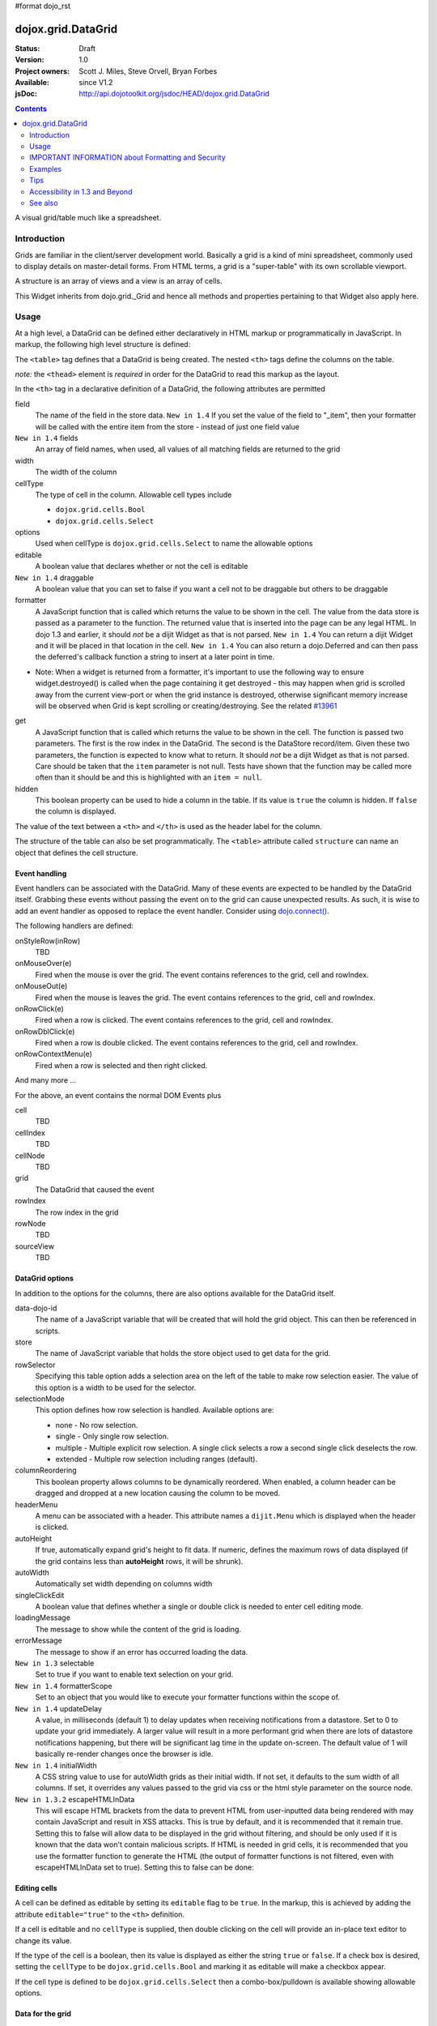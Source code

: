 #format dojo_rst

dojox.grid.DataGrid
===================

:Status: Draft
:Version: 1.0
:Project owners: Scott J. Miles, Steve Orvell, Bryan Forbes
:Available: since V1.2
:jsDoc: http://api.dojotoolkit.org/jsdoc/HEAD/dojox.grid.DataGrid

.. contents::
   :depth: 2

A visual grid/table much like a spreadsheet.

============
Introduction
============

Grids are familiar in the client/server development world. Basically a grid is a kind of mini spreadsheet, commonly used to display details on master-detail forms. From HTML terms, a grid is a "super-table" with its own scrollable viewport.

.. cv-compound::
 
  .. cv:: javascript

    <script type="text/javascript">
        dojo.require("dojox.grid.DataGrid");
        dojo.require("dojo.data.ItemFileWriteStore");
    
        dojo.addOnLoad(function(){
	  /*set up data store*/
	  var data = {
		identifier: 'id',
		items: []
	  };
	  var data_list = [ 
		{ col1: "normal", col2: false, col3: 'But are not followed by two hexadecimal', col4: 29.91},
		{ col1: "important", col2: false, col3: 'Because a % sign always indicates', col4: 9.33},
		{ col1: "important", col2: false, col3: 'Signs can be selectively', col4: 19.34}
	  ];
	  var rows = 60;
	  for(var i=0, l=data_list.length; i<rows; i++){
		data.items.push(dojo.mixin({ id: i+1 }, data_list[i%l]));
	  }
	  var store = new dojo.data.ItemFileWriteStore({data: data});
	
	  /*set up layout*/
	  var layout = [[
		{'name': 'Column 1', 'field': 'id', 'width': '100px'},
		{'name': 'Column 2', 'field': 'col2', 'width': '100px'},
		{'name': 'Column 3', 'field': 'col3', 'width': '200px'},
                {'name': 'Column 4', 'field': 'col4', 'width': '150px'}
	  ]];

          /*create a new grid:*/
          var grid = new dojox.grid.DataGrid({
              id: 'grid',
              store: store,              
              structure: layout,
              rowSelector: '20px'},
            document.createElement('div'));

          /*append the new grid to the div*/
          dojo.byId("gridDiv").appendChild(grid.domNode);

          /*Call startup() to render the grid*/
          grid.startup();
        });
    </script>

  .. cv:: html

    <div id="gridDiv"></div>

   .. cv:: css

    <style type="text/css">
        @import "{{ baseUrl }}dojox/grid/resources/{{ theme }}Grid.css";

        /*Grid need a explicit width/height by default*/
        #grid {
            width: 43em;
            height: 20em;
        }
    </style>


A structure is an array of views and a view is an array of cells.

This Widget inherits from dojo.grid._Grid and hence all methods and properties pertaining to that Widget also apply here.


=====
Usage
=====

At a high level, a DataGrid can be defined either declaratively in HTML markup or programmatically in JavaScript.  In markup, the following high level structure is defined:

.. code-block :: html
  :linenos:

  <table data-dojo-type="dojox.grid.DataGrid" >
    <thead>
      <tr>
        <th field="fieldName" width="200px">Column Name</th>
        <th field="fieldName" width="200px">Column Name</th>
      </tr>
    </thead>
  </table>

The ``<table>`` tag defines that a DataGrid is being created.  The nested ``<th>`` tags define the columns on the table.

*note:* the ``<thead>`` element is *required* in order for the DataGrid to read this markup as the layout. 

In the ``<th>`` tag in a declarative definition of a DataGrid, the following attributes are permitted

field
  The name of the field in the store data.  ``New in 1.4`` If you set the value of the field to "_item", then your formatter will be called with the entire item from the store - instead of just one field value
``New in 1.4`` fields
  An array of field names, when used, all values of all matching fields are returned to the grid
width
  The width of the column
cellType
  The type of cell in the column.  Allowable cell types include

  * ``dojox.grid.cells.Bool``
  * ``dojox.grid.cells.Select``

options
  Used when cellType is ``dojox.grid.cells.Select`` to name the allowable options
editable
  A boolean value that declares whether or not the cell is editable
``New in 1.4`` draggable
  A boolean value that you can set to false if you want a cell not to be draggable but others to be draggable
formatter
  A JavaScript function that is called which returns the value to be shown in the cell.  The value from the data store is passed as a parameter to the function.  The returned value that is inserted into the page can be any legal HTML.  In dojo 1.3 and earlier, it should *not* be a dijit Widget as that is not parsed.  ``New in 1.4`` You can return a dijit Widget and it will be placed in that location in the cell.  ``New in 1.4`` You can also return a dojo.Deferred and can then pass the deferred's callback function a string to insert at a later point in time.

- Note: When a widget is returned from a formatter, it's important to use the following way to ensure widget.destroyed() is called when the page containing it get destroyed - this may happen when grid is scrolled away from the current view-port or when the grid instance is destroyed, otherwise significant memory increase will be observed when Grid is kept scrolling or creating/destroying. See the related `#13961 <http://bugs.dojotoolkit.org/ticket/13961>`_

.. code-block :: javascript
  :linenos:

  function formatter(){
      var w = new dijit.form.Button({...});
      w._destroyOnRemove = true;
      return w;
  }


get
  A JavaScript function that is called which returns the value to be shown in the cell.  The function is passed two parameters.  The first is the row index in the DataGrid.  The second is the DataStore record/item.  Given these two parameters, the function is expected to know what to return.  It should *not* be a dijit Widget as that is not parsed.  Care should be taken that the ``item`` parameter is not null.  Tests have shown that the function may be called more often than it should be and this is highlighted with an ``item = null``.
hidden
  This boolean property can be used to hide a column in the table.  If its value is ``true`` the column is hidden.  If ``false`` the column is displayed.

The value of the text between a ``<th>`` and ``</th>`` is used as the header label for the column.

The structure of the table can also be set programmatically.  The ``<table>`` attribute called ``structure`` can name an object that defines the cell structure.

Event handling
--------------
Event handlers can be associated with the DataGrid.  Many of these events are expected to be handled by the DataGrid itself.  Grabbing these events without passing the event on to the grid can cause unexpected results.  As such, it is wise to add an event handler as opposed to replace the event handler.   Consider using `dojo.connect() <dojo/connect>`_.

The following handlers are defined:

onStyleRow(inRow)
   TBD
onMouseOver(e)
   Fired when the mouse is over the grid.  The event contains references to the grid, cell and rowIndex.
onMouseOut(e)
   Fired when the mouse is leaves the grid.  The event contains references to the grid, cell and rowIndex.
onRowClick(e)
   Fired when a row is clicked.  The event contains references to the grid, cell and rowIndex.
onRowDblClick(e)
   Fired when a row is double clicked.  The event contains references to the grid, cell and rowIndex.
onRowContextMenu(e)
   Fired when a row is selected and then right clicked.

And many more ...

For the above, an event contains the normal DOM Events plus

cell
  TBD
cellIndex
  TBD
cellNode
  TBD
grid
  The DataGrid that caused the event
rowIndex
  The row index in the grid
rowNode
  TBD
sourceView
  TBD



DataGrid options
----------------
In addition to the options for the columns, there are also options available for the DataGrid itself.

data-dojo-id
  The name of a JavaScript variable that will be created that will hold the grid object.  This can then be referenced in scripts.
store
  The name of JavaScript variable that holds the store object used to get data for the grid.
rowSelector
  Specifying this table option adds a selection area on the left of the table to make row selection easier.  The value of this option is a width to be used for the selector.
selectionMode
  This option defines how row selection is handled.  Available options are:

  * none - No row selection.
  * single - Only single row selection.
  * multiple - Multiple explicit row selection.  A single click selects a row a second single click deselects the row.
  * extended - Multiple row selection including ranges (default).

columnReordering
  This boolean property allows columns to be dynamically reordered.  When enabled, a column header can be dragged and dropped at a new location causing the column to be moved.
headerMenu
  A menu can be associated with a header.  This attribute names a ``dijit.Menu`` which is displayed when the header is clicked.
autoHeight
  If true, automatically expand grid's height to fit data. If numeric, defines the maximum rows of data displayed (if the grid contains less than **autoHeight** rows, it will be shrunk).
autoWidth
  Automatically set width depending on columns width
singleClickEdit
  A boolean value that defines whether a single or double click is needed to enter cell editing mode.
loadingMessage
  The message to show while the content of the grid is loading.
errorMessage
  The message to show if an error has occurred loading the data.
``New in 1.3`` selectable
  Set to true if you want to enable text selection on your grid.
``New in 1.4`` formatterScope
  Set to an object that you would like to execute your formatter functions within the scope of.
``New in 1.4`` updateDelay
  A value, in milliseconds (default 1) to delay updates when receiving notifications from a datastore.  Set to 0 to update your grid immediately.  A larger value will result in a more performant grid when there are lots of datastore notifications happening, but there will be significant lag time in the update on-screen.  The default value of 1 will basically re-render changes once the browser is idle.
``New in 1.4`` initialWidth
  A CSS string value to use for autoWidth grids as their initial width.  If not set, it defaults to the sum width of all columns.  If set, it overrides any values passed to the grid via css or the html style parameter on the source node.
``New in 1.3.2`` escapeHTMLInData
  This will escape HTML brackets from the data to prevent HTML from user-inputted data being rendered with may contain JavaScript and result in XSS attacks. This is true by default, and it is recommended that it remain true. Setting this to false will allow data to be displayed in the grid without filtering, and should be only used if it is known that the data won't contain malicious scripts. If HTML is needed in grid cells, it is recommended that you use the formatter function to generate the HTML (the output of formatter functions is not filtered, even with escapeHTMLInData set to true). Setting this to false can be done:

.. code-block :: javascript
  :linenos:

  <table data-dojo-type="dojox.grid.DataGrid" data-dojo-props="escapeHTMLInData:false" ...>

Editing cells
-------------
A cell can be defined as editable by setting its ``editable`` flag to be ``true``.  In the markup, this is achieved by adding the attribute ``editable="true"`` to the ``<th>`` definition.

If a cell is editable and no ``cellType`` is supplied, then double clicking on the cell will provide an in-place text editor to change its value.

If the type of the cell is a boolean, then its value is displayed as either the string ``true`` or ``false``.  If a check box is desired, setting the ``cellType`` to be ``dojox.grid.cells.Bool`` and marking it as editable will make a checkbox appear.

If the cell type is defined to be ``dojox.grid.cells.Select`` then a combo-box/pulldown is available showing allowable options.

.. Question: How to make a checkbox appear when we don't want the cell to be editable?

Data for the grid
-----------------
Data for the grid comes from a data store.  The data can be specified declaratively using the ``store="name"`` attribute where ``name`` is the name of a global JavaScript object that represents a DataStore.  This could previously have been created as follows:

.. code-block :: html
  :linenos:

  <span data-dojo-type="dojo.data.ItemFileWriteStore" 
     data-dojo-id="myStore" data-dojo-props="url:'/myData.json'">
  </span>

Programmatically, a store can be assigned to a DataGrid with the ``setStore(myStore)`` method call.

It should be noted that as of grid 1.3.1, the grid searched your datastore and converts all < to &lt; to avoid a cross-site scripting attack. Site developers who can guarantee that their data is safe can add a formatter function to convert all &lt; back to < if they need the datastore information parsed by the browser. 


Locking columns from horizontal scrolling
-----------------------------------------
A set of columns can be *locked* to prevent them from scrolling horizontally while allows other columns to continue to scroll.  To achieve this, the ``<colgroup>`` tags can be inserted before the ``<thead>`` tag.  For example, if a DataGrid has four columns, the following will lock the first column but allow the remaining columns the ability to scroll horizontally:

.. code-block :: html
  :linenos:

  <colgroup span="1" noscroll="true"></colgroup>
  <colgroup span="3"></colgroup>

Auto-width columns
------------------
Columns with width="auto" are not fully supported, and do not work in all cases.  In addition, they are poorly performant.

The main reason for this is the "dynamic" nature of the grid itself.  The grid needs to start laying itself out *before* it has any data - so it does not have a way to "know" how wide to draw the columns - because we don't have the data.  Depending on the browser, we are able to make a "best guess" - but it doesn't work in all situations.

It is strongly suggested that users move away from using width="auto" columns.  We are even considering deprecating their use in upcoming releases of the grid.

The only way that we are able to support width="auto" is to:
  1. require that all data be present (so we can figure out the "widest" value for the column)
  2. render all data at once (so that we are sure we have rendered the "widest" value)
  3. render the grid twice (once to lay out the values and calculate the widest one - another time to actually set all the widths to the width of the widest value)

Each of these greatly hurts the grid - and in reality is not feasible.  #1 would mean that you are unable to use stores such as JsonRestStore or QueryReadStore with a grid.  #2 will really impact your performance...because it throws away all the benefits of incremental rendering and virtual scrolling...you'll never be able to have million-row grids like you can right now.  #3 is bad - especially in combination with #2 - since, in effect, it will take twice as long to display your grid...and you will get "flickering" - that is, you will see it render once with different cell widths, and then it will redraw again.

Again - don't use width="auto".  It's very much not recommended, and will not be supported in the future.


Multi-rowed *rows*
------------------
We are used to a row in a table being a single line of data.  DataGrid provides the ability for a single logical row to contain multiple lines of data.  This can be achieved by adding additional ``<tr>`` tags into the DataGrid declaration.

For example:

.. code-block :: javascript
  :linenos:

  <table data-dojo-type="dojox.grid.DataGrid" data-dojo-props="store:myTestStore" style="width: 800px; height: 300px;">
    <thead>
      <tr>
        <th field="A" width="200px">Col1</th>
        <th field="B" width="200px">Col2</th>
        <th field="C" width="200px">Col3</th>
      </tr>
      <tr>
        <th field="D" colspan="3">Col4</th>
      </tr>
    </thead>
  </table>

Results in a grid with columns A, B and C and a fourth *column* called D which exists on the same row of data.

Required CSS
------------
Some style sheets supplied with the Dojo distribution are required:

.. code-block :: html
  :linenos:

  <style type="text/css">
    @import "/dojox/grid/resources/Grid.css";
    @import "/dojox/grid/resources/{{ theme }}Grid.css";

    .dojoxGrid table {
      margin: 0;
    }
  </style>


DataGrid object functions
-------------------------

getItem(idx)
  Returns the store ``item`` at the given row index.
getItemIndex(item)
  Returns the row index for the given store ``item``.
setStore
  TBD
setQuery
  TBD
setItems
  TBD
filter
  TBD
sort
  TBD
sortInfo
  A numerical value indicating what column should be sorted in the grid.  e.g. "1" would mean "first column, ascending order.  "-2" would mean "second column, descending order".  Note that this replaces the alternative approach of providing queryOptions to the store's fetch() invocation.  Defined on dojox.grid._Grid.
canSort
  canSort is called by the grid to determine if each column should be sortable.  It takes a single integer argument representing the column index, which is positive for ascending order and negative for descending order, and should return true if that column should be sortable in that direction, and false if not.  For example, to only allow the second column to be sortable, in either direction: "function canSort(col) { return Math.abs(col) === 2; }"
getSortProps
  TBD
removeSelectedRows
  TBD


Unknown at this time
--------------------
Here are some undocumented (here) components:

* elasticView - An attribute on the table
* rowsPerPage - An attribute on the table
* query - An attribute on the table
* clientSort - An attribute on the table




Getting a value from a row knowing the row index
------------------------------------------------
Assume that you know the row index and the name of the column whos value you wish to retrieve, you can obtain that value using the following snippet:

.. code-block :: javascript
  :linenos:

  var value = grid.store.getValue(grid.getItem(rowIndex), name);


===================================================
IMPORTANT INFORMATION about Formatting and Security
===================================================

Preventing cross-site scripting (XSS) attacks
---------------------------------------------

To avoid cross-site scripting (XSS) attacks, the grid will escape any HTML data that comes from an external source (datastore).  This escaping also applies to any values that are returned from a custom get function on a cell.  If you would like to format your data using HTML, you should create a custom formatter function for the cell and apply your formatting there instead.

Site developers who can guarantee that their data is safe can add a formatter function to convert all &lt; back to < if they need the datastore information parsed by the browser.

Finally, you can use the escapeHTMLInData option - however, this is `VERY HIGHLY DISCOURAGED` as it opens your application up to XSS attacks.

========
Examples
========

The following examples are for the new Grid 1.2.

A simple Grid
-------------

This example shows how to create a simple Grid programmatically.

.. cv-compound::
 
  .. cv:: javascript

    <script type="text/javascript">
        dojo.require("dojox.grid.DataGrid");
        dojo.require("dojo.data.ItemFileWriteStore");
    
        dojo.addOnLoad(function(){
	  /*set up data store*/
	  var data = {
		identifier: 'id',
		items: []
	  };
	  var data_list = [ 
		{ col1: "normal", col2: false, col3: 'But are not followed by two hexadecimal', col4: 29.91},
		{ col1: "important", col2: false, col3: 'Because a % sign always indicates', col4: 9.33},
		{ col1: "important", col2: false, col3: 'Signs can be selectively', col4: 19.34}
	  ];
	  var rows = 60;
	  for(var i=0, l=data_list.length; i<rows; i++){
		data.items.push(dojo.mixin({ id: i+1 }, data_list[i%l]));
	  }
	  var store = new dojo.data.ItemFileWriteStore({data: data});
	
	  /*set up layout*/
	  var layout = [[
		{'name': 'Column 1', 'field': 'id', 'width': '100px'},
		{'name': 'Column 2', 'field': 'col2', 'width': '100px'},
		{'name': 'Column 3', 'field': 'col3', 'width': '200px'},
                {'name': 'Column 4', 'field': 'col4', 'width': '150px'}
	  ]];

          /*create a new grid:*/
          var grid = new dojox.grid.DataGrid({
              id: 'grid',
              store: store,              
              structure: layout,
              rowSelector: '20px'},
            document.createElement('div'));

          /*append the new grid to the div*/
          dojo.byId("gridDiv").appendChild(grid.domNode);

          /*Call startup() to render the grid*/
          grid.startup();
        });
    </script>

  .. cv:: html

    <div id="gridDiv"></div>

   .. cv:: css

    <style type="text/css">
        @import "{{ baseUrl }}dojox/grid/resources/{{ theme }}Grid.css";

        /*Grid need a explicit width/height by default*/
        #grid {
            width: 43em;
            height: 20em;
        }
    </style>

Note the grid.startup() command after constructing the DataGrid.  Earlier development
versions of DataGrid didn't require this but as of 1.2.0b1, you must call
startup() as you would with other dijits, or the grid will not render.

Working with selections
-----------------------

To get the current selected rows of the grid, you can use the method yourGrid.selection.getSelected(). You will get an array of the selected items. The following code shows an example:

.. cv-compound::
 
  .. cv:: javascript

    <script type="text/javascript">
        dojo.require("dojox.grid.DataGrid");
        dojo.require("dojo.data.ItemFileWriteStore");
        dojo.require("dijit.form.Button");
    
        dojo.addOnLoad(function(){
	  /*set up data store*/
	  var data = {
		identifier: 'id',
		items: []
	  };
	  var data_list = [ 
		{ col1: "normal", col2: false, col3: 'But are not followed by two hexadecimal', col4: 29.91},
		{ col1: "important", col2: false, col3: 'Because a % sign always indicates', col4: 9.33},
		{ col1: "important", col2: false, col3: 'Signs can be selectively', col4: 19.34}
	  ];
	  var rows = 60;
	  for(var i=0, l=data_list.length; i<rows; i++){
		data.items.push(dojo.mixin({ id: i+1 }, data_list[i%l]));
	  }
	  var store = new dojo.data.ItemFileWriteStore({data: data});
	
	  /*set up layout*/
	  var layout = [[
		{'name': 'Column 1', 'field': 'id', 'width': '100px'},
		{'name': 'Column 2', 'field': 'col2', 'width': '100px'},
		{'name': 'Column 3', 'field': 'col3', 'width': '200px'},
                {'name': 'Column 4', 'field': 'col4', 'width': '150px'}
	  ]];

          /*create a new grid:*/
          grid = new dojox.grid.DataGrid({
              id: 'grid',
              store: store,              
              structure: layout,
              rowSelector: '20px'},
            document.createElement('div'));

          /*append the new grid to the div*/
          dojo.byId("gridDiv").appendChild(grid.domNode);

          /*Call startup() to render the grid*/
          grid.startup();
        });
    </script>

  .. cv:: html

   <p>
        Select a single row or multiple rows in the Grid (click on the Selector on the left side of each row). 
        After that, a click on the Button "get all Selected Items" will show you each attribute/value of the
        selected rows.
    </p>

    <div id="gridDiv"></div>

    <p>
    <span data-dojo-type="dijit.form.Button">
        get all Selected Items
        <script type="dojo/method" data-dojo-event="onClick" data-dojo-args="evt">
            /* Get all selected items from the Grid: */
            var items = grid.selection.getSelected();
            if(items.length){
                /* Iterate through the list of selected items.
                   The current item is available in the variable 
                   "selectedItem" within the following function: */
                dojo.forEach(items, function(selectedItem) {
                    if(selectedItem !== null) {
                        /* Iterate through the list of attributes of each item.
                           The current attribute is available in the variable
                           "attribute" within the following function: */
                        dojo.forEach(grid.store.getAttributes(selectedItem), function(attribute) {
                            /* Get the value of the current attribute:*/
                            var value = grid.store.getValues(selectedItem, attribute);
                            /* Now, you can do something with this attribute/value pair.
                               Our short example shows the attribute together
                               with the value in an alert box, but we are sure, that
                               you'll find a more ambitious usage in your own code:*/
                            alert('attribute: ' + attribute + ', value: ' + value);
                        }); /* end forEach */
                    } /* end if */
                }); /* end forEach */
            } /* end if */
        </script>
    </span>
    </p>

   .. cv:: css

    <style type="text/css">
        @import "{{ baseUrl }}dojox/grid/resources/{{ theme }}Grid.css";

        /*Grid need a explicit width/height by default*/
        #grid {
            width: 43em;
            height: 15em;
        }
    </style>


Grid 1.2 supports a new parameter "selectionMode" which allows you to control the behaviour of the selection functionality:

'none'
  deactivates the selection functionality
'single'
  let the user select only one item at the same time
'multiple'
  let the user selects more than one item at the same time
'extended' (default) 
  *not sure, what's the difference between "multiple" and "extended"*


Editing data
------------

Grid allows you to edit your data easily and send the changed values back to your server

First, you have to set a editor for each cell, you would like to edit:

.. cv-compound::
 
  .. cv:: javascript

    <script type="text/javascript">
        dojo.require("dojox.grid.DataGrid");
        dojo.require("dojo.data.ItemFileWriteStore");
        dojo.require("dojox.grid.cells.dijit");
    
        dojo.addOnLoad(function(){
	  /*set up data store*/
	  var data = {
		identifier: 'id',
		items: []
	  };
	  var data_list = [ 
		{ col1: "normal", col2: false, col3: 'But are not followed by two hexadecimal', col4: 29.91},
		{ col1: "important", col2: false, col3: 'Because a % sign always indicates', col4: 9.33},
		{ col1: "important", col2: false, col3: 'Signs can be selectively', col4: 19.34}
	  ];
	  var rows = 60;
	  for(var i=0, l=data_list.length; i<rows; i++){
		data.items.push(dojo.mixin({ id: i+1 }, data_list[i%l]));
	  }
	  var store = new dojo.data.ItemFileWriteStore({data: data});
	
	  /*set up layout*/
	  var layout = [[
		{'name': 'Column 1', 'field': 'id', 'width': '100px'},
		{'name': 'Column 2', 'field': 'col2', 'width': '100px', editable: true, type: dojox.grid.cells.CheckBox,styles: 'text-align: center;'},
		{'name': 'Column 3', 'field': 'col3', 'width': '200px', editable: true},
                {'name': 'Column 4', 'field': 'col4', 'width': '150px', editable: true}
	  ]];

          /*create a new grid:*/
          var grid = new dojox.grid.DataGrid({
              id: 'grid',
              store: store,              
              structure: layout,
              rowSelector: '20px'},
            document.createElement('div'));

          /*append the new grid to the div*/
          dojo.byId("gridDiv").appendChild(grid.domNode);

          /*Call startup() to render the grid*/
          grid.startup();
        });
    </script>

  .. cv:: html

    <p class="info">
        This example shows how to make columns editable. Please double click any of column 2, column 3 or column 4 to change the cell value.
    </p>


    <div id="gridDiv"></div>

   .. cv:: css

    <style type="text/css">
        @import "{{ baseUrl }}dojox/grid/resources/{{ theme }}Grid.css";

        /*Grid need a explicit width/height by default*/
        #grid {
            width: 43em;
            height: 20em;
        }
    </style>


Adding and Deleting data
------------------------

If you want to add (remove) data programmatically, you just have to add (remove) it from the underlying data store.
Since DataGrid is "DataStoreAware", changes made to the store will be reflected automatically in the DataGrid.

.. cv-compound::
 
  .. cv:: javascript

    <script type="text/javascript">
        dojo.require("dojox.grid.DataGrid");
        dojo.require("dijit.form.Button");
        dojo.require("dojo.data.ItemFileWriteStore");
    
        dojo.addOnLoad(function(){
	  /*set up data store*/
	  var data = {
                identifier: 'id',
		items: []
	  };
	  var data_list = [ 
		{ col1: "normal", col2: false, col3: 'But are not followed by two hexadecimal', col4: 29.91},
		{ col1: "important", col2: false, col3: 'Because a % sign always indicates', col4: 9.33},
		{ col1: "important", col2: false, col3: 'Signs can be selectively', col4: 19.34}
	  ];
	  var rows = 5;
	  for(i=0, l=data_list.length; i<rows; i++){
		data.items.push(dojo.mixin({ id: i+1 }, data_list[i%l]));
	  }
	  store = new dojo.data.ItemFileWriteStore({data: data});
	
	  /*set up layout*/
	  var layout = [[
		{'name': 'Column 1', 'field': 'id', 'width': '100px'},
		{'name': 'Column 2', 'field': 'col2', 'width': '100px'},
		{'name': 'Column 3', 'field': 'col3', 'width': '200px'},
                {'name': 'Column 4', 'field': 'col4', 'width': '150px'}
	  ]];

          /*create a new grid:*/
          grid = new dojox.grid.DataGrid({
              id: 'grid',
              store: store,              
              structure: layout,
              rowSelector: '20px'},
            document.createElement('div'));

          /*append the new grid to the div*/
          dojo.byId("gridDiv").appendChild(grid.domNode);

          /*Call startup() to render the grid*/
          grid.startup();
        });
    </script>

  .. cv:: html

    <p>
        This example shows, how to add/remove rows
    </p>
    <div id="gridDiv"></div>

    <p>
      <span data-dojo-type="dijit.form.Button">
          Add Row
          <script type="dojo/method" data-dojo-event="onClick" data-dojo-args="evt">
              /* set the properties for the new item: */
              var myNewItem = {id: (++i), col1: "Mediate", col2: true, col3: 'Newly added values', col4: 8888}; 
              /* Insert the new item into the store:*/
              store.newItem(myNewItem);
          </script>
      </span>
    
      <span data-dojo-type="dijit.form.Button">
          Remove Selected Rows
          <script type="dojo/method" data-dojo-event="onClick" data-dojo-args="evt">
              /* Get all selected items from the Grid: */
              var items = grid.selection.getSelected();
              if(items.length){
                  /* Iterate through the list of selected items.
                     The current item is available in the variable 
                     "selectedItem" within the following function: */
                  dojo.forEach(items, function(selectedItem) {
                      if(selectedItem !== null) {
                          /* Delete the item from the data store: */
                          store.deleteItem(selectedItem);
                      } /* end if */
                  }); /* end forEach */
              } /* end if */
          </script>
      </span>
    </p>

   .. cv:: css

    <style type="text/css">
        @import "{{ baseUrl }}dojox/grid/resources/{{ theme }}Grid.css";

        /*Grid need a explicit width/height by default*/
        #grid {
            width: 43em;
            height: 15em;
        }
    </style>


Filtering data
--------------

The Grid offers a filter() method, to filter data from the current query (client-side filtering).

.. cv-compound::
 
  .. cv:: javascript

    <script type="text/javascript">
        dojo.require("dojox.grid.DataGrid");
        dojo.require("dijit.form.Button");
        dojo.require("dojo.data.ItemFileWriteStore");
    
        dojo.addOnLoad(function(){
	  /*set up data store*/
	  var data = {
		identifier: 'id',
		items: []
	  };
	  var data_list = [ 
		{ col1: "normal", col2: false, col3: 'But are not followed by two hexadecimal', col4: 29.91},
		{ col1: "important", col2: true, col3: 'Because a % sign always indicates', col4: 9.33},
		{ col1: "important", col2: false, col3: 'Signs can be selectively', col4: 19.34}
	  ];
	  var rows = 60;
	  for(var i=0, l=data_list.length; i<rows; i++){
		data.items.push(dojo.mixin({ id: i+1 }, data_list[i%l]));
	  }
	  var store = new dojo.data.ItemFileWriteStore({data: data});
	
	  /*set up layout*/
	  var layout = [[
		{'name': 'Column 1', 'field': 'id', 'width': '100px'},
		{'name': 'Column 2', 'field': 'col2', 'width': '100px'},
		{'name': 'Column 3', 'field': 'col3', 'width': '200px'},
                {'name': 'Column 4', 'field': 'col4', 'width': '150px'}
	  ]];

          /*create a new grid:*/
          grid = new dojox.grid.DataGrid({
              id: 'grid',
              store: store,              
              structure: layout,
              rowSelector: '20px'},
            document.createElement('div'));

          /*append the new grid to the div*/
          dojo.byId("gridDiv").appendChild(grid.domNode);

          /*Call startup() to render the grid*/
          grid.startup();
        });
    </script>

  .. cv:: html

    <p class="info">
        Click on the button "Filter" to filter the current data (only rows with Column 2 = true will be visible).<br />
        Click on the button "Show all" to remove the filter.
    </p>

    <div id="gridDiv"></div>

    <p>
    <span data-dojo-type="dijit.form.Button">
        Filter
        <script type="dojo/method" data-dojo-event="onClick" data-dojo-args="evt">
            /* Filter the movies from the data store: */
            grid.filter({col2: true});
        </script>
    </span>

    <span data-dojo-type="dijit.form.Button">
        Show all
        <script type="dojo/method" data-dojo-event="onClick" data-dojo-args="evt">
            /* reset the filter: */
            grid.filter({col2: '*'});
        </script>
    </span>
    </p>

   .. cv:: css

    <style type="text/css">
        @import "{{ baseUrl }}dojox/grid/resources/{{ theme }}Grid.css";

        /*Grid need a explicit width/height by default*/
        #grid {
            width: 43em;
            height: 15em;
        }
    </style>


Grid styling: Rows
------------------

The DataGrid provides extension points which allows you to apply custom css classes or styles to a row, depending on different parameters.
To use it, you just have to override default behavior by yours.

.. cv-compound::
 
  .. cv:: javascript

    <script type="text/javascript">
        dojo.require("dojox.grid.DataGrid");
        dojo.require("dojo.data.ItemFileWriteStore");
    
        dojo.addOnLoad(function(){
	  /*set up data store*/
	  var data = {
		identifier: 'id',
		items: []
	  };
	  var data_list = [ 
		{ col1: "normal", col2: true, col3: 'But are not followed by two hexadecimal', col4: 29.91},
		{ col1: "important", col2: false, col3: 'Because a % sign always indicates', col4: 9.33},
		{ col1: "important", col2: true, col3: 'Signs can be selectively', col4: 19.34}
	  ];
	  var rows = 60;
	  for(var i=0, l=data_list.length; i<rows; i++){
		data.items.push(dojo.mixin({ id: i+1 }, data_list[i%l]));
	  }
	  var store = new dojo.data.ItemFileWriteStore({data: data});
	
	  /*set up layout*/
	  var layout = [[
		{'name': 'Column 1', 'field': 'id', 'width': '150px'},
		{'name': 'Column 2', 'field': 'col2', 'width': '100px'},
		{'name': 'Column 3', 'field': 'col3', 'width': '200px'},
                {'name': 'Column 4', 'field': 'col4', 'width': '150px'}
	  ]];

          function myStyleRow(row){
	     /* The row object has 4 parameters, and you can set two others to provide your own styling
	        These parameters are :
	      	-- index : the row index
	     	-- selected: wether the row is selected
	     	-- over : wether the mouse is over this row
	     	-- odd : wether this row index is odd. */
	     var item = grid.getItem(row.index);
	     if(item){
		var type = store.getValue(item, "col2", null);
		if(!!type){
		    row.customStyles += "color:blue;";
	        }
	     }
	     grid.focus.styleRow(row);
	     grid.edit.styleRow(row);
          }

          /*create a new grid:*/
          grid = new dojox.grid.DataGrid({
              id: 'grid',
              store: store,              
              structure: layout,
              onStyleRow: myStyleRow,
              rowSelector: '20px'},
            document.createElement('div'));

          /*append the new grid to the div*/
          dojo.byId("gridDiv").appendChild(grid.domNode);

          /*Call startup() to render the grid*/
          grid.startup();
        });
    </script>

  .. cv:: html

    <div id="gridDiv"></div>

   .. cv:: css

    <style type="text/css">
        @import "{{ baseUrl }}dojox/grid/resources/{{ theme }}Grid.css";

        /*Grid need a explicit width/height by default*/
        #grid {
            width: 43em;
            height: 20em;
        }
    </style>


Formatting a Date Field
-----------------------

Showing localized datetime data in grid is a very common requirement. Here's an example on how to do this using the formatter function, complete with localization.

.. cv-compound::
  :width: 400
  :height: 300

  .. cv:: javascript

	<script type="text/javascript">
		dojo.require("dojo.data.ItemFileReadStore");
		dojo.require("dojox.grid.DataGrid");
		dojo.require("dojo.date.stamp");
		dojo.require("dojo.date.locale");
		
		dojo.ready(function(){
			function formatDate(datum){
				/* Format the value in store, so as to be displayed.*/
				var d = dojo.date.stamp.fromISOString(datum);
				return dojo.date.locale.format(d, {selector: 'date', formatLength: 'long'});
			}
			
			var layout = [
				{name: 'Index', field: 'id'},
				{name: 'Date', field: 'date', width: 10,
					formatter: formatDate	/*Custom format, change the format in store. */
				}
			];
		
			var store = new dojo.data.ItemFileReadStore({
				data: {
					identifier: "id",
					items: [
						{id: 1, date: '2010-01-01'},
						{id: 2, date: '2011-03-04'},
						{id: 3, date: '2011-03-08'},
						{id: 4, date: '2007-02-14'},
						{id: 5, date: '2008-12-26'}
					]
				}
			});
			var grid = new dojox.grid.DataGrid({
				id: 'grid',
				store: store,
				structure: layout,
				autoWidth: true,
				autoHeight: true
			});
			grid.placeAt('gridContainer');
			grid.startup();
		});
	</script>

  .. cv:: html

   <div id="gridContainer" style="width: 100%; height: 200px;"></div>

  .. cv:: css

    <style type="text/css">
    @import "{{ baseUrl }}/dojo/resources/dojo.css";
    @import "{{ baseUrl }}/dijit/themes/{{ theme }}/{{ theme }}.css";	
    @import "{{ baseUrl }}/dojox/grid/resources/{{ theme }}Grid.css";
    </style>


Editable Date Field
-------------------

Sometimes it's not enough to just show the datetime data, so here's another example on how to make the date field editable.
Note: In editing mode, the text box will show the data in store, which is ISO format in this case; and no validation is provided.

.. cv-compound::
  :width: 400
  :height: 300

  .. cv:: javascript

	<script type="text/javascript">
		dojo.require("dojo.data.ItemFileWriteStore");
		dojo.require("dojox.grid.DataGrid");
		dojo.require("dojo.date.stamp");
		dojo.require("dojo.date.locale");
		

		dojo.ready(function(){
			function formatDate(datum){
				/* Format the value in store, so as to be displayed.*/
				var d = dojo.date.stamp.fromISOString(datum);
				return dojo.date.locale.format(d, {selector: 'date', formatLength: 'long'});
			}
			
			var layout = [
				{name: 'Index', field: 'id'},
				{name: 'Date', field: 'date', width: 10,
					formatter: formatDate,	/*Custom format, change the format in store. */
					editable: true	/*Editable cell, will show ISO format in a text box*/
				}
			];
			var store = new dojo.data.ItemFileWriteStore({
				data: {
					identifier: "id",
					items: [
						{id: 1, date: '2010-01-01'},
						{id: 2, date: '2011-03-04'},
						{id: 3, date: '2011-03-08'},
						{id: 4, date: '2007-02-14'},
						{id: 5, date: '2008-12-26'}
					]
				}
			});
			var grid = new dojox.grid.DataGrid({
				id: 'grid',
				store: store,
				structure: layout
			});
			grid.placeAt('gridContainer');
			grid.startup();
		});
	</script>

  .. cv:: html

   <div id="gridContainer" style="width: 100%; height: 200px;"></div>

  .. cv:: css

    <style type="text/css">
    @import "{{ baseUrl }}/dojo/resources/dojo.css";
    @import "{{ baseUrl }}/dijit/themes/{{ theme }}/{{ theme }}.css";	
    @import "{{ baseUrl }}/dojox/grid/resources/{{ theme }}Grid.css";
    </style>


Using a dijit widget to edit a Date Field
-----------------------------------------

Using dijit.form.DateTextBox in editing mode will provide an improved user experience with easy date selection.  Like everything in Dijit, the user experience is localized and respects cultural conventions.  constraint is used to pass along properties to the DateTextBox widget.

.. code-example::
  :toolbar: themes, versions, dir
  :width: 400
  :height: 300

  .. javascript::

	<script type="text/javascript">
		dojo.require("dojo.data.ItemFileWriteStore");
		dojo.require("dojox.grid.DataGrid");
		dojo.require("dojox.grid.cells.dijit");
		dojo.require("dojo.date.stamp");
		dojo.require("dojo.date.locale");
		
		dojo.ready(function(){
			function formatDate(datum){
				/*Format the value in store, so as to be displayed.*/
				var d = dojo.date.stamp.fromISOString(datum);
				return dojo.date.locale.format(d, {selector: 'date', formatLength: 'long'});
			}
		
			function getDateValue(){
				/*Override the default getValue function for dojox.grid.cells.DateTextBox*/
				return dojo.date.stamp.toISOString(this.widget.get('value'));
			}
		
			var layout = [
				{name: 'Index', field: 'id'},
				{name: 'Date', field: 'date', width: 10,
					formatter: formatDate,	/*Custom format, change the format in store. */
					editable: true,		/*Editable cell*/
					type: dojox.grid.cells.DateTextBox, /*Use DateTextBox in editing mode*/
					getValue: getDateValue,	/*Translate the value of DateTextBox to something the store can understand.*/
					constraint: {formatLength: 'long'} /*Format the date value shown in DateTextBox*/
				}
			];
			var store = new dojo.data.ItemFileWriteStore({
				data: {
					identifier: "id",
					items: [
						{id: 1, date: '2010-01-01'},
						{id: 2, date: '2011-03-04'},
						{id: 3, date: '2011-03-08'},
						{id: 4, date: '2007-02-14'},
						{id: 5, date: '2008-12-26'}
					]
				}
			});
			var grid = new dojox.grid.DataGrid({
				id: 'grid',
				store: store,
				structure: layout
			});
			grid.placeAt('gridContainer');
			grid.startup();
		});
	</script>

  .. html::

   <div id="gridContainer" style="width: 100%; height: 200px;"></div>

  .. css::

    <style type="text/css">
    @import "{{ baseUrl }}/dojo/resources/dojo.css";
    @import "{{ baseUrl }}/dijit/themes/{{ theme }}/{{ theme }}.css";	
    @import "{{ baseUrl }}/dojox/grid/resources/{{ theme }}Grid.css";
    </style>


Using a dijit widget to edit a Date Field - with custom patterns
----------------------------------------------------------------

Although ISO dates are recommended as a convenient and culturally neutral data format, the values in store may not be provided this way, so we have to parse them to convert them to Date objects.  Here the constraint object is also used to pass along a custom formatter to override the default cultural user behavior with a different display.

.. code-example::
  :toolbar: themes, versions, dir
  :width: 400
  :height: 300

  .. javascript::

	<script type="text/javascript">
		dojo.require("dojo.data.ItemFileWriteStore");
		dojo.require("dojox.grid.DataGrid");
		dojo.require("dojox.grid.cells.dijit");
		dojo.require("dojo.date.locale");
		
		dojo.ready(function(){
			var storePattern = 'yyyy/MM/dd';
			var displayPattern = 'yyyy, MMMM, d';
		
			function formatDate(datum){
				/*Format the value in store, so as to be displayed.*/
				var d = dojo.date.locale.parse(datum, {selector: 'date', datePattern: storePattern});
				return dojo.date.locale.format(d, {selector: 'date', datePattern: displayPattern});
			}
		
			function getDateValue(){
				/*Override the default getValue function for dojox.grid.cells.DateTextBox*/
				return dojo.date.locale.format(this.widget.get('value'), {selector: 'date', datePattern: storePattern});
			}
		
			var layout = [
				{name: 'Index', field: 'id'},
				{name: 'Date', field: 'date', width: 10,
					formatter: formatDate,	/*Custom format, change the format in store. */
					editable: true,		/*Editable cell*/
					type: dojox.grid.cells.DateTextBox,/*Use DateTextBox in editing mode*/
					getValue: getDateValue,	/*Translate the value of DateTextBox to something the store can understand.*/
					constraint: {datePattern: displayPattern}/*Format the date value shown in DateTextBox*/
				}
			];
			var store = new dojo.data.ItemFileWriteStore({
				data: {
					identifier: "id",
					items: [
						/*Not ISO format in store*/
						{id: 1, date: '2010/01/01'},
						{id: 2, date: '2011/03/04'},
						{id: 3, date: '2011/03/08'},
						{id: 4, date: '2007/02/14'},
						{id: 5, date: '2008/12/26'}
					]
				}
			});
			var grid = new dojox.grid.DataGrid({
				id: 'grid',
				store: store,
				structure: layout
			});
			grid.placeAt('gridContainer');
			grid.startup();
		});
	</script>

  .. html::

   <div id="gridContainer" style="width: 100%; height: 200px;"></div>

  .. css::

    <style type="text/css">
    @import "{{ baseUrl }}/dojo/resources/dojo.css";
    @import "{{ baseUrl }}/dijit/themes/{{ theme }}/{{ theme }}.css";	
    @import "{{ baseUrl }}/dojox/grid/resources/{{ theme }}Grid.css";
    </style>




====
Tips
====

Creating a grid in a node with display: none
--------------------------------------------

It is not possible to create a grid as a child of a node which is set to be not displayed (display: none).
If you need to do this though for some reason you can set the grids visibility to "hidden" and its position offscreen 

Hiding the Headers of a Grid
----------------------------

You can hide the columns of a Grid by using normal css:

.. code-block :: html
  :linenos:

  .dojoxGrid-header { display:none; }


Refreshing the content of a grid
--------------------------------

There are times when you may wish to update the content of the grid. For example, a button on the screen may cause an xhrGet to retrieve a new set of information that you want to display in the table. The following code snippet can be used to update the grid:

.. code-block :: javascript
  :linenos:

  var newStore = new dojo.data.ItemFileReadStore({data: {... some data ...});
  var grid = dijit.byId("gridId");
  grid.setStore(newStore);


Layout multiple views by percentage
-----------------------------------

Percentages can be used with Grid layout for view or cell width, but there is one important precondition - explicit view widths are required in percentage, 'px' or 'em' in order to make the percentages work appropriately, e.g.

.. code-block :: javascript
  :linenos:

  var layout = [
     {width: '80%',//1st view
     cells: [{name: 'Column 1', field: 'col1', width: "60%"}, {name: 'Column 2', field: 'col2', width: "40%"}]},
     {width: '20%',// 2nd view
     cells: [{name: 'Column 3', field: 'col3'}]}
  ];


Keep row selection
------------------

Keeping row selection across various actions e.g. sorting, filtering is a known limitation of Grid especially when used with a server side store, as items are emptied and newly fetch after sorting, and Grid is unconscious of the mapping between selected row index and the new items.

However, in Dojo 1.7, a new attribute named 'keepSelection' is added trying to make it work under some scenario, the 'keepSelection' attr can be applied to any Grid types including DataGrid, EnhancedGrid, TreeGrid or LazyTreeGrid e.g

.. code-block :: html
  :linenos:

  var grid = new dojox.grid.DataGrid({keepSelection: true}, div);

  var grid = new dojox.grid.EnhancedGrid({keepSelection: true}, div);

  var grid = new dojox.grid.TreeGrid({keepSelection: true}, div);

  var grid = new dojox.grid.LazyTreeGrid({keepSelection: true}, div);


But please note:

1. Key precondition - Store Identifier(id) is required since id is the only way to differentiate datastore items.

2. Known issue - it might not be accurate if some unloaded rows are selected by range(e.g.SHIFT + click)



===============================
Accessibility in 1.3 and Beyond
===============================

Keyboard
--------

==============================================    ===============================================
Action                                            Key
==============================================    ===============================================
Navigate into the grid			          The column header section and the data section are two separate tab stops in the grid. Press tab to put focus into the column header. With focus on a column header, press tab to set focus into the data portion of the grid. Focus will go to the data cell which last had focus in the grid or to the first data cell if focus had not been previously set into the grid in this session. 
Navigate between column headers	                  With focus on a column header, use the left and right arrow keys to move between column headers.
Navigate between data cells		          With focus on a data cell, use the left, right, up, down, pageup and pagedown arrow keys to move between data cells. The grid may load additional content as it is scrolled which may result in a delay.  Focus should appear on the appropriate cell once the data has completed loading.
Sort a column					  With focus on a column header press the enter key to sort the column. Focus remains in the column header after the sort.
Edit a cell				          If the cell is editable, pressing enter with focus on the cell will put it into edit mode.
Cancel edit mode				  When a cell is being edited, pressing escape will cancel edit mode. 
End edit mode					  When a cell is being edited, pressing enter will accept the change and end edit mode.
Focus editable cells				  With focus on an editable cell, pressing tab will move focus to the next editable cell in editing mode.  Pressing shift-tab will move focus to the previous editable cell in editing mode.  Note there are still some issues when traversing row boundaries.
Invoke an onrowclick event	                  If the grid row has an onrowclick event, it can be invoked by pressing enter with focus on a cell in the row.
Select a row				          With focus on a cell in a row, press the space bar.
Select contiguous rows			          Select a row, hold down the shift key and arrow up or down to a new row, press the space bar to select the rows between the original row and the new row.
Select discontinuous rows		          Select a row,  hold down the control key and use the arrow keys to navigate to a new row,  continue holding the control key and press the space bar to add the new row to the selection.
Change column size (1.4)                          Set focus to a column header, hold shift+control and press the left or right arrow key so change the column size.
==============================================    ===============================================

Known Issues
------------

The basic DataGrid is accessible however, some advanced features are not.  

Keyboard
~~~~~~~~

* There is no keyboard mechanism to change column size in 1.3. This was added in 1.4.  
* Keyboard navigation does NOT skip hidden columns in 1.3. This was fixed in 1.4. Hidden colummns are now skipped when arrowing through the column headers and data.
* There is no keyboard support for drag and drop. If you rely on drag and drop to reorder columns, you must provide an alternative keyboard mechanisism (dialog box, context menu, etc.) to perform the same function. 
* Tree Grids are not supported for Accessibility.
* Developers who add additional features via scripting, such as hidden rows, are responsible for the accessibility of the added feature(s).
* Invoking links within cells via the keyboard is not supported.  

Screen Reader
~~~~~~~~~~~~~
The DojoX DataGrid is a complicated widget created via Scripting.  It has been enabled with `WAI-ARIA <http://www.w3.org/WAI/intro/aria>`_  properties, but unfortunately the current browsers (Firefox 3.5+ and IE 8) and screen readers (JAWS 11) do not fully support all of those properties.  Thus, information about the grid readonly, row selection and column sort status are not spoken by the screen reader.  There is still additional work on the part of the screen reader for information about row and column headers to be correctly spoken as the user traverses the data cells. Better support is expected in future versions of the browsers and screen readers and the Dojox DataGrid will be updated, as necessary, to take advantage of the additional ARIA support.  


========
See also
========

* `dojox.grid.EnhancedGrid <dojox/grid/EnhancedGrid>`_

  An enhanced version of the base grid, which extends it in numerous useful ways

* `dojox.grid.TreeGrid <dojox/grid/TreeGrid>`_

  This grid offers support for collapsable rows and model-based (`dijit.tree.ForestStoreModel <dijit/tree/ForestStoreModel>`_) structure

* `Grid Plugin API <dojox/grid/pluginAPI>`_

* `Demos on how to display and edit date value in grid cells <dojox/grid/griddate>`_

* `Introducing the 1.2 DataGrid <http://www.sitepen.com/blog/2008/07/14/dojo-12-grid/>`_
* `New Features in Dojo Grid 1.2 <http://www.sitepen.com/blog/2008/10/22/new-features-in-dojo-grid-12/>`_
* `Dojo Grids: Diving Deeper <http://www.sitepen.com/blog/2007/11/13/dojo-grids-diving-deeper/>`_
* `Simple Dojo Grids <http://www.sitepen.com/blog/2007/11/06/simple-dojo-grids/>`_
* `Dojo Grid Widget Updated. Data Integration and Editing Improvements. <http://ajaxian.com/archives/dojo-grid-widget-updated-data-integration-and-editing-improvements>`_
